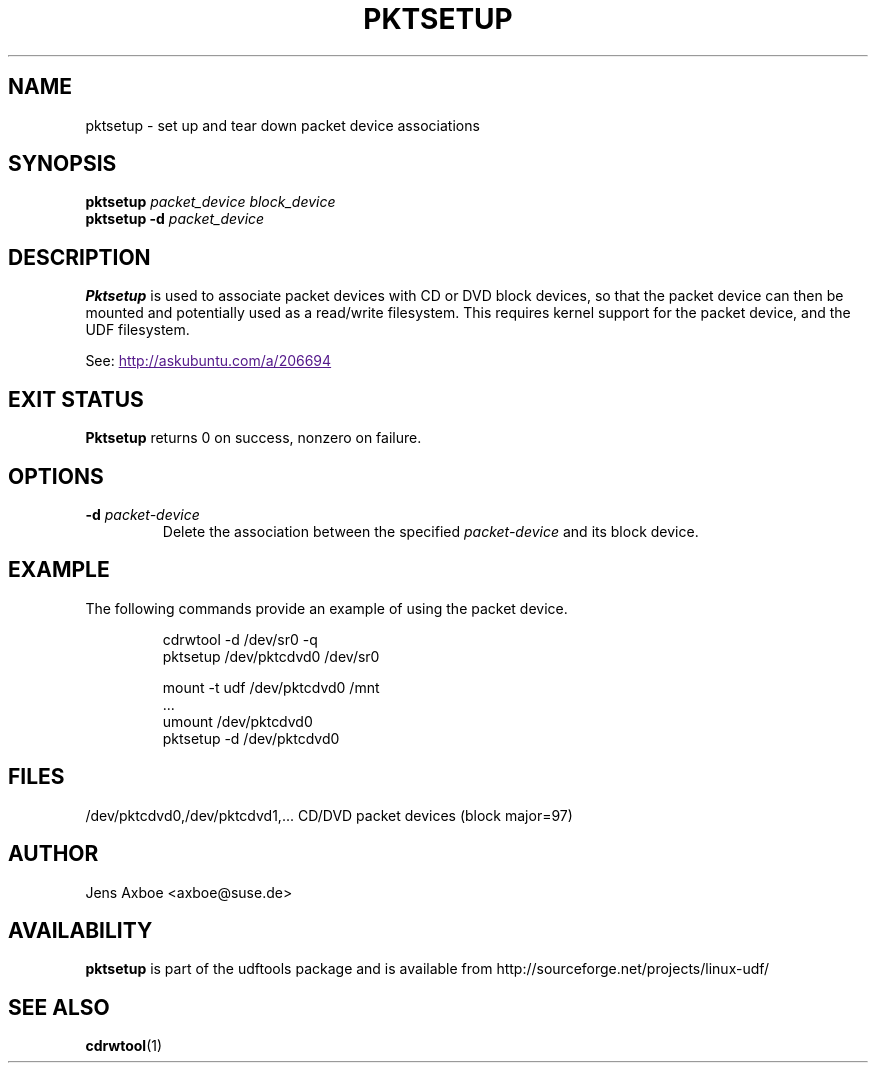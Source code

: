 .\" Copyright 2002 Paul Thompson <set@pobox.com>
.\"
.\" This is free documentation; you can redistribute it and/or
.\" modify it under the terms of the GNU General Public License as
.\" published by the Free Software Foundation; either version 2 of
.\" the License, or (at your option) any later version.
.\"
.\" The GNU General Public License's references to "object code"
.\" and "executables" are to be interpreted as the output of any
.\" document formatting or typesetting system, including
.\" intermediate and printed output.
.\"
.\" This manual is distributed in the hope that it will be useful,
.\" but WITHOUT ANY WARRANTY; without even the implied warranty of
.\" MERCHANTABILITY or FITNESS FOR A PARTICULAR PURPOSE.  See the
.\" GNU General Public License for more details.
.\"
.\" You should have received a copy of the GNU General Public
.\" License along with this manual; if not, write to the Free
.\" Software Foundation, Inc., 59 Temple Place, Suite 330, Boston, MA 02111,
.\" USA.
.\"
.\" References consulted:
.\"     losetup.8
.\"	udftools src
.\"
.TH PKTSETUP 8 "2002-02-09" "udftools-1.0.0b2" "System Management Commands"

.SH NAME
pktsetup \- set up and tear down packet device associations

.SH SYNOPSIS
.ad l
.B pktsetup
.I packet_device block_device
.br
.B pktsetup
.B \-d
.I packet_device
.ad b
.SH DESCRIPTION
.B Pktsetup
is used to associate packet devices with CD or DVD block devices,
so that the packet device can then be mounted and potentially
used as a read/write filesystem. This requires kernel support for
the packet device, and the UDF filesystem.
.PP
See:
.UR
http://askubuntu.com/a/206694
.UE

.SH EXIT STATUS
.B Pktsetup
returns 0 on success, nonzero on failure.

.SH OPTIONS
.IP "\fB\-d \fIpacket-device\fP"
Delete the association between the specified \fIpacket-device\fP
and its block device.

.SH EXAMPLE
The following commands provide an example of using the
packet device.
.nf
.IP
cdrwtool -d /dev/sr0 -q
pktsetup /dev/pktcdvd0 /dev/sr0

mount -t udf /dev/pktcdvd0 /mnt
 ...
umount /dev/pktcdvd0
pktsetup -d /dev/pktcdvd0
.fi
.LP

.SH FILES
.nf
/dev/pktcdvd0,/dev/pktcdvd1,...  CD/DVD packet devices (block major=97)
.fi

.SH AUTHOR
.nf
Jens Axboe <axboe@suse.de>
.fi

.SH AVAILABILITY
.B pktsetup
is part of the udftools package and is available from
http://sourceforge.net/projects/linux-udf/

.SH "SEE ALSO"
.BR cdrwtool (1)
